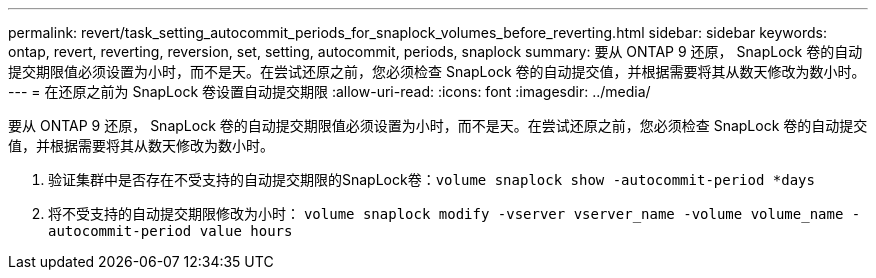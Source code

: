 ---
permalink: revert/task_setting_autocommit_periods_for_snaplock_volumes_before_reverting.html 
sidebar: sidebar 
keywords: ontap, revert, reverting, reversion, set, setting, autocommit, periods, snaplock 
summary: 要从 ONTAP 9 还原， SnapLock 卷的自动提交期限值必须设置为小时，而不是天。在尝试还原之前，您必须检查 SnapLock 卷的自动提交值，并根据需要将其从数天修改为数小时。 
---
= 在还原之前为 SnapLock 卷设置自动提交期限
:allow-uri-read: 
:icons: font
:imagesdir: ../media/


[role="lead"]
要从 ONTAP 9 还原， SnapLock 卷的自动提交期限值必须设置为小时，而不是天。在尝试还原之前，您必须检查 SnapLock 卷的自动提交值，并根据需要将其从数天修改为数小时。

. 验证集群中是否存在不受支持的自动提交期限的SnapLock卷：``volume snaplock show -autocommit-period *days``
. 将不受支持的自动提交期限修改为小时： `volume snaplock modify -vserver vserver_name -volume volume_name -autocommit-period value hours`

